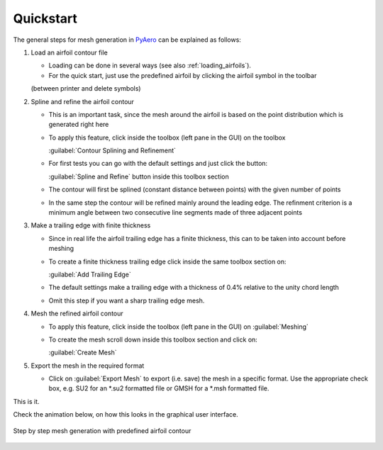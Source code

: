 .. make a label for this file
.. _quickstart:

Quickstart
==========

The general steps for mesh generation in `PyAero <index.html>`_ can be explained as follows:

1. Load an airfoil contour file

   - Loading can be done in several ways (see also :ref:`loading_airfoils`).
   - For the quick start, just use the predefined airfoil by clicking the airfoil symbol in the toolbar 
   (between printer and delete symbols)

2. Spline and refine the airfoil contour

   - This is an important task, since the mesh around the airfoil is based on the point distribution 
     which is generated right here
   - To apply this feature, click inside the toolbox (left pane in the GUI) on the toolbox 
     
     :guilabel:`Contour Splining and Refinement`

   - For first tests you can go with the default settings and just click the button:
   
     :guilabel:`Spline and Refine` button inside this toolbox section

   - The contour will first be splined (constant distance between points) with the given number of points
   - In the same step the contour will be refined mainly around the leading edge. The refinment criterion 
     is a minimum angle between two consecutive line segments made of three adjacent points

3. Make a trailing edge with finite thickness

   - Since in real life the airfoil trailing edge has a finite thickness, this can to be taken into 
     account before meshing
   - To create a finite thickness trailing edge click inside the same toolbox section on:
   
     :guilabel:`Add Trailing Edge`

   - The default settings make a trailing edge with a thickness of 0.4% relative to the unity chord length
   - Omit this step if you want a sharp trailing edge mesh.

4. Mesh the refined airfoil contour

   - To apply this feature, click inside the toolbox (left pane in the GUI) on :guilabel:`Meshing`
   - To create the mesh scroll down inside this toolbox section and click on:
   
     :guilabel:`Create Mesh`

5. Export the mesh in the required format

   - Click on :guilabel:`Export Mesh` to export (i.e. save) the mesh in a specific format.
     Use the appropriate check box, e.g. SU2 for an *.su2 formatted file or GMSH for a *.msh formatted file.

This is it.

Check the animation below, on how this looks in the graphical user interface.

.. _figure_quickstart_steps:
.. figure::  images/quickstart_steps.gif
   :align:   center
   :target:  _images/quickstart_steps.gif
   :name: quickstart_steps

   Step by step mesh generation with predefined airfoil contour
